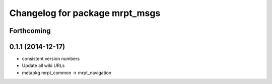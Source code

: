 ^^^^^^^^^^^^^^^^^^^^^^^^^^^^^^^
Changelog for package mrpt_msgs
^^^^^^^^^^^^^^^^^^^^^^^^^^^^^^^

Forthcoming
-----------

0.1.1 (2014-12-17)
------------------
* consistent version numbers
* Update all wiki URLs
* metapkg mrpt_common -> mrpt_navigation

